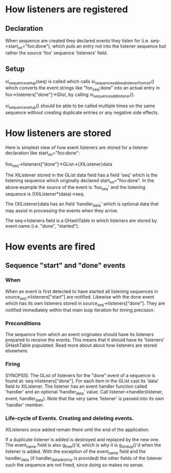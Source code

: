 * How listeners are registered
** Declaration
   When sequence are created they declared events they listen for
   (i.e. seq->start_on="foo:done"), which puts an entry not into the
   listener sequence but rather the source 'foo' sequence 'listeners'
   field.

** Setup
   xi_sequence_setup(seq) is called which calls
   xi_sequence_add_seq_listener_from_str() which converts the event
   strings like "foo_seq:done" into an actual entry in
   foo->listeners["done"]->Glist, by calling
   xi_sequence_add_listener().

   xi_sequence_setup() should be able to be called multiple times on
   the same sequence without creating duplicate entries or any
   negative side effects.

* How listeners are stored
  Here is simplest view of how event listeners are stored for a
  listener declaration like start_on="foo:done":

  foo_seq->listeners["done"]->GList->{XIListener}data

  The XIListener stored in the GList data field has a field 'seq'
  which is the listening sequence which originally declared
  start_on="foo:done".  In the above example the source of the event
  is 'foo_seq' and the listening sequence is ((XIListener*)data)->seq.

  The {XIListener}data has an field 'handler_data' which is optional
  data that may assist in processing the events when they arrive.
  
  The seq->listeners field is a GHashTable in which listeners are
  stored by event name (i.e. "done", "started").
* How events are fired
** Sequence "start" and "done" events
*** When
    When an event is first detected to have started all listening
    sequences in source_seq->listeners["start"] are notified. Likewise
    with the done event which has its own listeners stored in
    source_seq->listeners["done"]. They are notified immediately
    within that main loop iteration for timing precision.
*** Preconditions
    The sequence from which an event originates should have its
    listeners prepared to receive the events. This means that it
    should have its 'listeners' GHashTable populated. Read more about
    about how listeners are stored elsewhere.
*** Firing
     SYNOPSIS: The GList of listeners for the "done" event of a
     sequence is found at: seq->listeners["done"]. For each item in
     the GList cast its 'data' field to XIListener. The listener has
     an event handler function called 'handler' and an optional
     'handler_data' value. Call listener->handler(listener, event,
     handler_data). Note that the very same 'listener' is passed into
     its own 'handler' member.
*** Life-cycle of Events. Creating and deleting events.
    XIListeners once added remain there until the end of the
    application.

    If a duplicate listener is added is destroyed and replaced by the
    new one. The event_name field is also g_free()'d, which is why it
    is g_strdup()'d when the listener is added. With the exception of
    the event_name field and the handler_data (if handler_data_destroy
    is provided) the other fields of the listener such the sequence
    are not freed, since doing so makes no sense.
    
